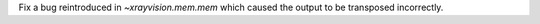 Fix a bug reintroduced in `~xrayvision.mem.mem` which caused the output to be transposed incorrectly.
